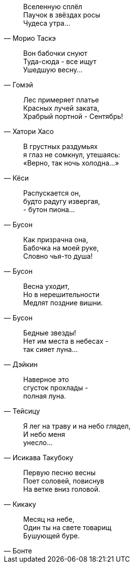 "Вселенную сплёл +
Паучок в звёздах росы +
Чудеса утра..."
-- Морио Таскэ

"Вон бабочки снуют +
Туда-сюда - все ищут +
Ушедшую весну..."
-- Гомэй

"Лес примеряет платье +
Красных лучей заката, +
Храбрый портной - Сентябрь!"
-- Хатори Хасо

"В грустных раздумьях +
я глаз не сомкнул, утешаясь: +
«Верно, так ночь холодна…»"
-- Кёси

"Распускается он, +
будто радугу извергая, +
- бутон пиона…"
-- Бусон

"Как призрачна она, +
Бабочка на моей руке, +
Словно чья-то душа!"
-- Бусон

"Весна уходит, +
Но в нерешительности +
Медлят поздние вишни."
-- Бусон

"Бедные звезды! +
Нет им места в небесах - +
так сияет луна…"
-- Дэйкин

"Наверное это +
сгусток прохлады - +
полная луна."
-- Тейсицу

"Я лег на траву и на небо глядел, +
И небо меня +
унесло..."
-- Исикава Такубоку

"Первую песню весны +
Поет соловей, повиснув +
На ветке вниз головой."
-- Кикаку

"Месяц на небе, +
Один ты на свете товарищ +
Бушующей буре."
-- Бонте

